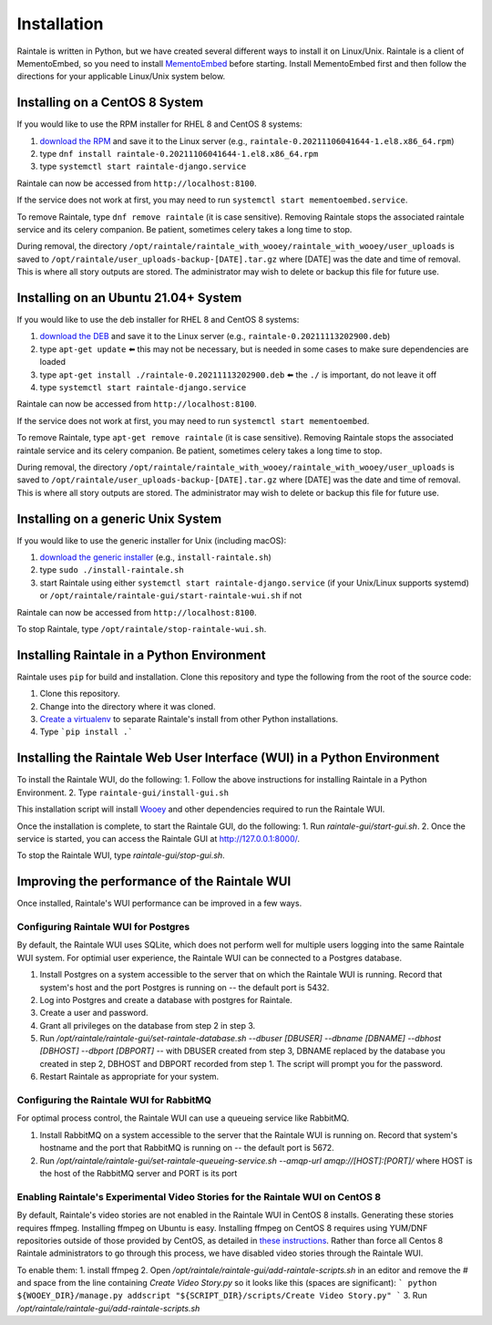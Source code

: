 ============
Installation
============

Raintale is written in Python, but we have created several different ways to install it on Linux/Unix. Raintale is a client of MementoEmbed, so you need to install `MementoEmbed <https://github.com/oduwsdl/MementoEmbed>`_ before starting. Install MementoEmbed first and then follow the directions for your applicable Linux/Unix system below.

Installing on a CentOS 8 System
-------------------------------

If you would like to use the RPM installer for RHEL 8 and CentOS 8 systems:

1. `download the RPM <https://github.com/oduwsdl/raintale/releases>`_ and save it to the Linux server (e.g., ``raintale-0.20211106041644-1.el8.x86_64.rpm``)
2. type ``dnf install raintale-0.20211106041644-1.el8.x86_64.rpm``
3. type ``systemctl start raintale-django.service``

Raintale can now be accessed from ``http://localhost:8100``.

If the service does not work at first, you may need to run ``systemctl start mementoembed.service``.

To remove Raintale, type ``dnf remove raintale`` (it is case sensitive). Removing Raintale stops the associated raintale service and its celery companion. Be patient, sometimes celery takes a long time to stop.

During removal, the directory ``/opt/raintale/raintale_with_wooey/raintale_with_wooey/user_uploads`` is saved to ``/opt/raintale/user_uploads-backup-[DATE].tar.gz`` where [DATE] was the date and time of removal. This is where all story outputs are stored. The administrator may wish to delete or backup this file for future use.

Installing on an Ubuntu 21.04+ System
-------------------------------------

If you would like to use the deb installer for RHEL 8 and CentOS 8 systems:

1. `download the DEB <https://github.com/oduwsdl/MementoEmbed/releases>`_ and save it to the Linux server (e.g., ``raintale-0.20211113202900.deb``)
2. type ``apt-get update`` ⬅️ this may not be necessary, but is needed in some cases to make sure dependencies are loaded
3. type ``apt-get install ./raintale-0.20211113202900.deb`` ⬅️ the ``./`` is important, do not leave it off
4. type ``systemctl start raintale-django.service``

Raintale can now be accessed from ``http://localhost:8100``.

If the service does not work at first, you may need to run ``systemctl start mementoembed``.

To remove Raintale, type ``apt-get remove raintale`` (it is case sensitive). Removing Raintale stops the associated raintale service and its celery companion. Be patient, sometimes celery takes a long time to stop.

During removal, the directory ``/opt/raintale/raintale_with_wooey/raintale_with_wooey/user_uploads`` is saved to ``/opt/raintale/user_uploads-backup-[DATE].tar.gz`` where [DATE] was the date and time of removal. This is where all story outputs are stored. The administrator may wish to delete or backup this file for future use.

Installing on a generic Unix System
-----------------------------------

If you would like to use the generic installer for Unix (including macOS):

1. `download the generic installer <https://github.com/oduwsdl/MementoEmbed/releases>`_ (e.g., ``install-raintale.sh``)
2. type ``sudo ./install-raintale.sh``
3. start Raintale using either ``systemctl start raintale-django.service`` (if your Unix/Linux supports systemd) or ``/opt/raintale/raintale-gui/start-raintale-wui.sh`` if not

Raintale can now be accessed from ``http://localhost:8100``.

To stop Raintale, type ``/opt/raintale/stop-raintale-wui.sh``.

Installing Raintale in a Python Environment
-------------------------------------------

Raintale uses ``pip`` for build and installation. Clone this repository and type the following from the root of the source code:

1. Clone this repository.
2. Change into the directory where it was cloned.
3. `Create a virtualenv <https://packaging.python.org/guides/installing-using-pip-and-virtual-environments/>`_ to separate Raintale's install from other Python installations.
4. Type ```pip install .``` 

Installing the Raintale Web User Interface (WUI) in a Python Environment
------------------------------------------------------------------------

To install the Raintale WUI, do the following:
1. Follow the above instructions for installing Raintale in a Python Environment.
2. Type ``raintale-gui/install-gui.sh``

This installation script will install `Wooey <https://github.com/wooey/Wooey>`_ and other dependencies required to run the Raintale WUI.

Once the installation is complete, to start the Raintale GUI, do the following:
1. Run `raintale-gui/start-gui.sh`.
2. Once the service is started, you can access the Raintale GUI at http://127.0.0.1:8000/. 

To stop the Raintale WUI, type `raintale-gui/stop-gui.sh`.

Improving the performance of the Raintale WUI
---------------------------------------------

Once installed, Raintale's WUI performance can be improved in a few ways.

Configuring Raintale WUI for Postgres
`````````````````````````````````````

By default, the Raintale WUI uses SQLite, which does not perform well for multiple users logging into the same Raintale WUI system. For optimial user experience, the Raintale WUI can be connected to a Postgres database.

1. Install Postgres on a system accessible to the server that on which the Raintale WUI is running. Record that system's host and the port Postgres is running on -- the default port is 5432.
2. Log into Postgres and create a database with postgres for Raintale.
3. Create a user and password.
4. Grant all privileges on the database from step 2 in step 3.
5. Run `/opt/raintale/raintale-gui/set-raintale-database.sh --dbuser [DBUSER] --dbname [DBNAME] --dbhost [DBHOST] --dbport [DBPORT]` -- with DBUSER created from step 3, DBNAME replaced by the database you created in step 2, DBHOST and DBPORT recorded from step 1. The script will prompt you for the password.
6. Restart Raintale as appropriate for your system.

Configuring the Raintale WUI for RabbitMQ
``````````````````````````````````````````````

For optimal process control, the Raintale WUI can use a queueing service like RabbitMQ.

1. Install RabbitMQ on a system accessible to the server that the Raintale WUI is running on. Record that system's hostname and the port that RabbitMQ is running on -- the default port is 5672.
2. Run `/opt/raintale/raintale-gui/set-raintale-queueing-service.sh --amqp-url amqp://[HOST]:[PORT]/` where HOST is the host of the RabbitMQ server and PORT is its port

Enabling Raintale's Experimental Video Stories for the Raintale WUI on CentOS 8
```````````````````````````````````````````````````````````````````````````````

By default, Raintale's video stories are not enabled in the Raintale WUI in CentOS 8 installs. Generating these stories requires ffmpeg. Installing ffmpeg on Ubuntu is easy. Installing ffmpeg on CentOS 8 requires using YUM/DNF repositories outside of those provided by CentOS, as detailed in `these instructions <https://linuxize.com/post/how-to-install-ffmpeg-on-centos-8/>`_. Rather than force all Centos 8 Raintale administrators to go through this process, we have disabled video stories through the Raintale WUI.

To enable them:
1. install ffmpeg
2. Open `/opt/raintale/raintale-gui/add-raintale-scripts.sh` in an editor and remove the # and space from the line containing `Create Video Story.py` so it looks like this (spaces are significant):
```
python ${WOOEY_DIR}/manage.py addscript "${SCRIPT_DIR}/scripts/Create Video Story.py"
```
3. Run `/opt/raintale/raintale-gui/add-raintale-scripts.sh`
